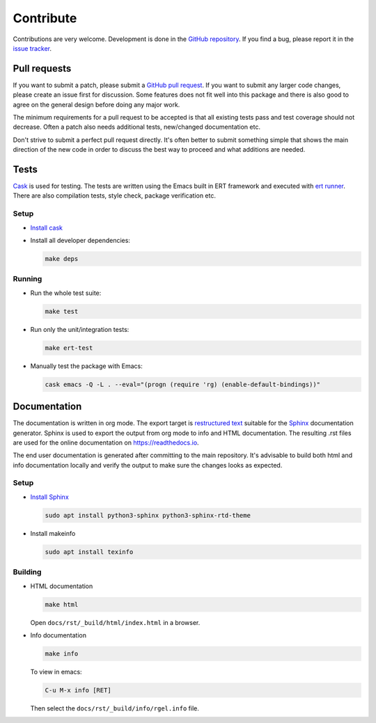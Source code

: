 ==========
Contribute
==========


.. default-domain:: el

Contributions are very welcome. Development is done in the `GitHub
repository <https://github.com/dajva/rg.el>`_. If you find a bug, please report it in the `issue tracker <https://github.com/dajva/rg.el/issues>`_.

.. _pull_requests:

Pull requests
-------------

If you want to submit a patch, please submit a `GitHub pull
request <https://github.com/dajva/rg.el/pulls>`_. If you want to submit any larger code changes, please create an
issue first for discussion. Some features does not fit well into
this package and there is also good to agree on the general design
before doing any major work.

The minimum requirements for a pull request to be accepted is that
all existing tests pass and test coverage should not decrease. Often
a patch also needs additional tests, new/changed documentation etc.

Don't strive to submit a perfect pull request directly. It's often
better to submit something simple that shows the main direction of
the new code in order to discuss the best way to proceed and what
additions are needed.

.. _tests:

Tests
-----

`Cask <https://cask.readthedocs.io/>`_ is used for testing. The tests are written using the Emacs
built in ERT framework and executed with `ert runner <https://github.com/rejeep/ert-runner.el>`_. There are also
compilation tests, style check, package verification etc.

.. _tests_setup:

Setup
~~~~~

- `Install cask <https://cask.readthedocs.io/en/latest/guide/installation.html>`_

- Install all developer dependencies:

  .. code-block:: bash

      make deps

.. _tests_running:

Running
~~~~~~~

- Run the whole test suite:

  .. code-block:: bash

      make test

- Run only the unit/integration tests:

  .. code-block:: bash

      make ert-test

- Manually test the package with Emacs:

  .. code-block:: bash

      cask emacs -Q -L . --eval="(progn (require 'rg) (enable-default-bindings))"

.. _documentation:

Documentation
-------------

The documentation is written in org mode. The export target is
`restructured text <https://www.sphinx-doc.org/en/master/usage/restructuredtext/basics.html>`_ suitable for the `Sphinx <http://www.sphinx-doc.org/en/master/>`_ documentation
generator. Sphinx is used to export the output from org mode to info
and HTML documentation. The resulting .rst files are used for the online
documentation on `https://readthedocs.io <https://readthedocs.io>`_.

The end user documentation is generated after committing to the
main repository. It's advisable to build
both html and info documentation locally and verify the output to
make sure the changes looks as expected.

.. _documentation_setup:

Setup
~~~~~

- `Install Sphinx <http://www.sphinx-doc.org/en/master/usage/installation.html>`_

  .. code-block:: bash

      sudo apt install python3-sphinx python3-sphinx-rtd-theme

- Install makeinfo

  .. code-block:: bash

      sudo apt install texinfo

.. _documentation_building:

Building
~~~~~~~~

- HTML documentation

  .. code-block:: bash

      make html

  Open ``docs/rst/_build/html/index.html`` in a browser.

- Info documentation

  .. code-block:: bash

      make info

  To view in emacs:

  .. code-block:: elisp

      C-u M-x info [RET]

  Then select the ``docs/rst/_build/info/rgel.info`` file.
